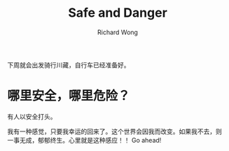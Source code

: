 # -*- mode: org -*-
# Last modified: <2012-09-05 16:25:55 Wednesday by richard>
#+STARTUP: showall
#+LaTeX_CLASS: chinese-export
#+TODO: TODO(t) UNDERGOING(u) | DONE(d) CANCELED(c)
#+TITLE:   Safe and Danger
#+AUTHOR: Richard Wong

下周就会出发骑行川藏，自行车已经准备好。

* 哪里安全，哪里危险？
  有人以安全打头。



我有一种感觉，只要我幸运的回来了。这个世界会因我而改变。如果我不去，则
一事无成，郁郁终生。心里就是这种感应！！
Go ahead!
